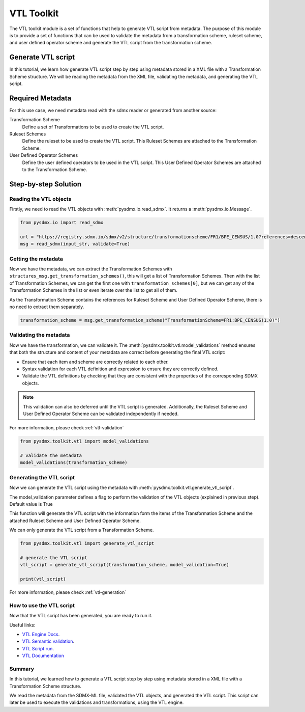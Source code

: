 .. _vtl_toolkit:

VTL Toolkit
===========

The VTL toolkit module is a set of functions that help to generate VTL script from metadata.
The purpose of this module is to provide a set of functions that can be used to validate the metadata from a transformation scheme,
ruleset scheme, and user defined operator scheme and generate the VTL script from the transformation scheme.


Generate VTL script
-------------------

In this tutorial, we learn how generate VTL script step by step using metadata stored in a
XML file with a Transformation Scheme structure.
We will be reading the metadata from the XML file, validating the metadata, and generating the VTL script.

Required Metadata
-----------------

For this use case, we need metadata read with the sdmx reader or generated from another source:

Transformation Scheme
    Define a set of Transformations to be used to create the VTL script.

Ruleset Schemes
    Define the ruleset to be used to create the VTL script.
    This Ruleset Schemes are attached to the Transformation Scheme.

User Defined Operator Schemes
    Define the user defined operators to be used in the VTL script.
    This User Defined Operator Schemes are attached to the Transformation Scheme.


Step-by-step Solution
---------------------

Reading the VTL objects
^^^^^^^^^^^^^^^^^^^^^^^

Firstly, we need to read the VTL objects with :meth:`pysdmx.io.read_sdmx`.
It returns a :meth:`pysdmx.io.Message`.


.. code-block:: python

    from pysdmx.io import read_sdmx

    url = "https://registry.sdmx.io/sdmx/v2/structure/transformationscheme/FR1/BPE_CENSUS/1.0?references=descendants"
    msg = read_sdmx(input_str, validate=True)


Getting the metadata
^^^^^^^^^^^^^^^^^^^^

Now we have the metadata, we can extract the Transformation Schemes with ``structures_msg.get_transformation_schemes()``, this will get a list of Transformation Schemes.
Then with the list of Transformation Schemes, we can get the first one with ``transformation_schemes[0]``, but we can get any of the Transformation Schemes in the list or
even iterate over the list to get all of them.

As the Transformation Scheme contains the references for Ruleset Scheme and User Defined Operator Scheme, there is no need to extract them separately.


.. code-block:: python

   transformation_scheme = msg.get_transformation_scheme("TransformationScheme=FR1:BPE_CENSUS(1.0)")

Validating the metadata
^^^^^^^^^^^^^^^^^^^^^^^

Now we have the transformation, we can validate it.
The :meth:`pysdmx.toolkit.vtl.model_validations` method ensures that both the structure and content of your metadata
are correct before generating the final VTL script:

- Ensure that each item and scheme are correctly related to each other.
- Syntax validation for each VTL definition and expression to ensure they are correctly defined.
- Validate the VTL definitions by checking that they are consistent with the properties of the corresponding SDMX objects.

.. note::
    This validation can also be deferred until the VTL script is generated.
    Additionally, the Ruleset Scheme and User Defined Operator Scheme can be validated independently if needed.

For more information, please check :ref:`vtl-validation`

.. code-block:: python

    from pysdmx.toolkit.vtl import model_validations

    # validate the metadata
    model_validations(transformation_scheme)


Generating the VTL script
^^^^^^^^^^^^^^^^^^^^^^^^^

Now we can generate the VTL script using the metadata with :meth:`pysdmx.toolkit.vtl.generate_vtl_script`.

The model_validation parameter defines a flag to perform the validation of the VTL objects
(explained in previous step). Default value is True

This function will generate the VTL script with the information form the items of the Transformation Scheme
and the attached Ruleset Scheme and User Defined Operator Scheme.

We can only generate the VTL script from a Transformation Scheme.

.. code-block:: python

    from pysdmx.toolkit.vtl import generate_vtl_script

    # generate the VTL script
    vtl_script = generate_vtl_script(transformation_scheme, model_validation=True)

    print(vtl_script)

For more information, please check :ref:`vtl-generation`

How to use the VTL script
^^^^^^^^^^^^^^^^^^^^^^^^^

Now that the VTL script has been generated,
you are ready to run it.

Useful links:

- `VTL Engine Docs <https://docs.vtlengine.meaningfuldata.eu/index.html>`_.
- `VTL Semantic validation <https://docs.vtlengine.meaningfuldata.eu/api.html#vtlengine.semantic_analysis>`_.
- `VTL Script run <https://docs.vtlengine.meaningfuldata.eu/api.html#vtlengine.run>`_.
- `VTL Documentation <https://sdmx-twg.github.io/vtl/2.1/html/index.html>`_

Summary
^^^^^^^

In this tutorial, we learned how to generate a VTL script step by step using metadata stored in a
XML file with a Transformation Scheme structure.

We read the metadata from the SDMX-ML file, validated the VTL objects, and generated the VTL script.
This script can later be used to execute the validations and transformations, using the VTL engine.